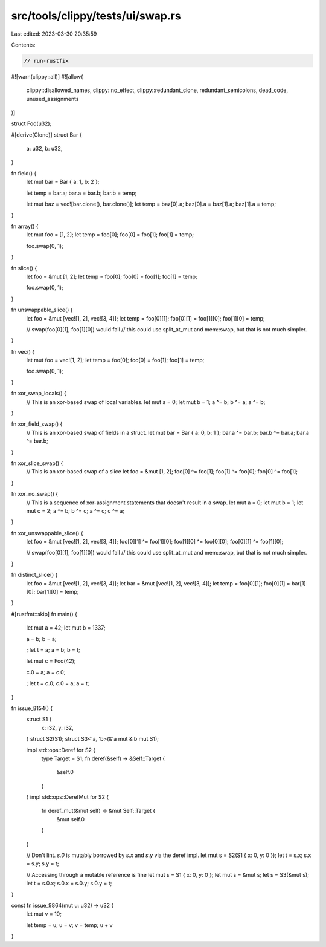 src/tools/clippy/tests/ui/swap.rs
=================================

Last edited: 2023-03-30 20:35:59

Contents:

.. code-block:: rs

    // run-rustfix

#![warn(clippy::all)]
#![allow(
    clippy::disallowed_names,
    clippy::no_effect,
    clippy::redundant_clone,
    redundant_semicolons,
    dead_code,
    unused_assignments
)]

struct Foo(u32);

#[derive(Clone)]
struct Bar {
    a: u32,
    b: u32,
}

fn field() {
    let mut bar = Bar { a: 1, b: 2 };

    let temp = bar.a;
    bar.a = bar.b;
    bar.b = temp;

    let mut baz = vec![bar.clone(), bar.clone()];
    let temp = baz[0].a;
    baz[0].a = baz[1].a;
    baz[1].a = temp;
}

fn array() {
    let mut foo = [1, 2];
    let temp = foo[0];
    foo[0] = foo[1];
    foo[1] = temp;

    foo.swap(0, 1);
}

fn slice() {
    let foo = &mut [1, 2];
    let temp = foo[0];
    foo[0] = foo[1];
    foo[1] = temp;

    foo.swap(0, 1);
}

fn unswappable_slice() {
    let foo = &mut [vec![1, 2], vec![3, 4]];
    let temp = foo[0][1];
    foo[0][1] = foo[1][0];
    foo[1][0] = temp;

    // swap(foo[0][1], foo[1][0]) would fail
    // this could use split_at_mut and mem::swap, but that is not much simpler.
}

fn vec() {
    let mut foo = vec![1, 2];
    let temp = foo[0];
    foo[0] = foo[1];
    foo[1] = temp;

    foo.swap(0, 1);
}

fn xor_swap_locals() {
    // This is an xor-based swap of local variables.
    let mut a = 0;
    let mut b = 1;
    a ^= b;
    b ^= a;
    a ^= b;
}

fn xor_field_swap() {
    // This is an xor-based swap of fields in a struct.
    let mut bar = Bar { a: 0, b: 1 };
    bar.a ^= bar.b;
    bar.b ^= bar.a;
    bar.a ^= bar.b;
}

fn xor_slice_swap() {
    // This is an xor-based swap of a slice
    let foo = &mut [1, 2];
    foo[0] ^= foo[1];
    foo[1] ^= foo[0];
    foo[0] ^= foo[1];
}

fn xor_no_swap() {
    // This is a sequence of xor-assignment statements that doesn't result in a swap.
    let mut a = 0;
    let mut b = 1;
    let mut c = 2;
    a ^= b;
    b ^= c;
    a ^= c;
    c ^= a;
}

fn xor_unswappable_slice() {
    let foo = &mut [vec![1, 2], vec![3, 4]];
    foo[0][1] ^= foo[1][0];
    foo[1][0] ^= foo[0][0];
    foo[0][1] ^= foo[1][0];

    // swap(foo[0][1], foo[1][0]) would fail
    // this could use split_at_mut and mem::swap, but that is not much simpler.
}

fn distinct_slice() {
    let foo = &mut [vec![1, 2], vec![3, 4]];
    let bar = &mut [vec![1, 2], vec![3, 4]];
    let temp = foo[0][1];
    foo[0][1] = bar[1][0];
    bar[1][0] = temp;
}

#[rustfmt::skip]
fn main() {

    let mut a = 42;
    let mut b = 1337;

    a = b;
    b = a;

    ; let t = a;
    a = b;
    b = t;

    let mut c = Foo(42);

    c.0 = a;
    a = c.0;

    ; let t = c.0;
    c.0 = a;
    a = t;
}

fn issue_8154() {
    struct S1 {
        x: i32,
        y: i32,
    }
    struct S2(S1);
    struct S3<'a, 'b>(&'a mut &'b mut S1);

    impl std::ops::Deref for S2 {
        type Target = S1;
        fn deref(&self) -> &Self::Target {
            &self.0
        }
    }
    impl std::ops::DerefMut for S2 {
        fn deref_mut(&mut self) -> &mut Self::Target {
            &mut self.0
        }
    }

    // Don't lint. `s.0` is mutably borrowed by `s.x` and `s.y` via the deref impl.
    let mut s = S2(S1 { x: 0, y: 0 });
    let t = s.x;
    s.x = s.y;
    s.y = t;

    // Accessing through a mutable reference is fine
    let mut s = S1 { x: 0, y: 0 };
    let mut s = &mut s;
    let s = S3(&mut s);
    let t = s.0.x;
    s.0.x = s.0.y;
    s.0.y = t;
}

const fn issue_9864(mut u: u32) -> u32 {
    let mut v = 10;

    let temp = u;
    u = v;
    v = temp;
    u + v
}


